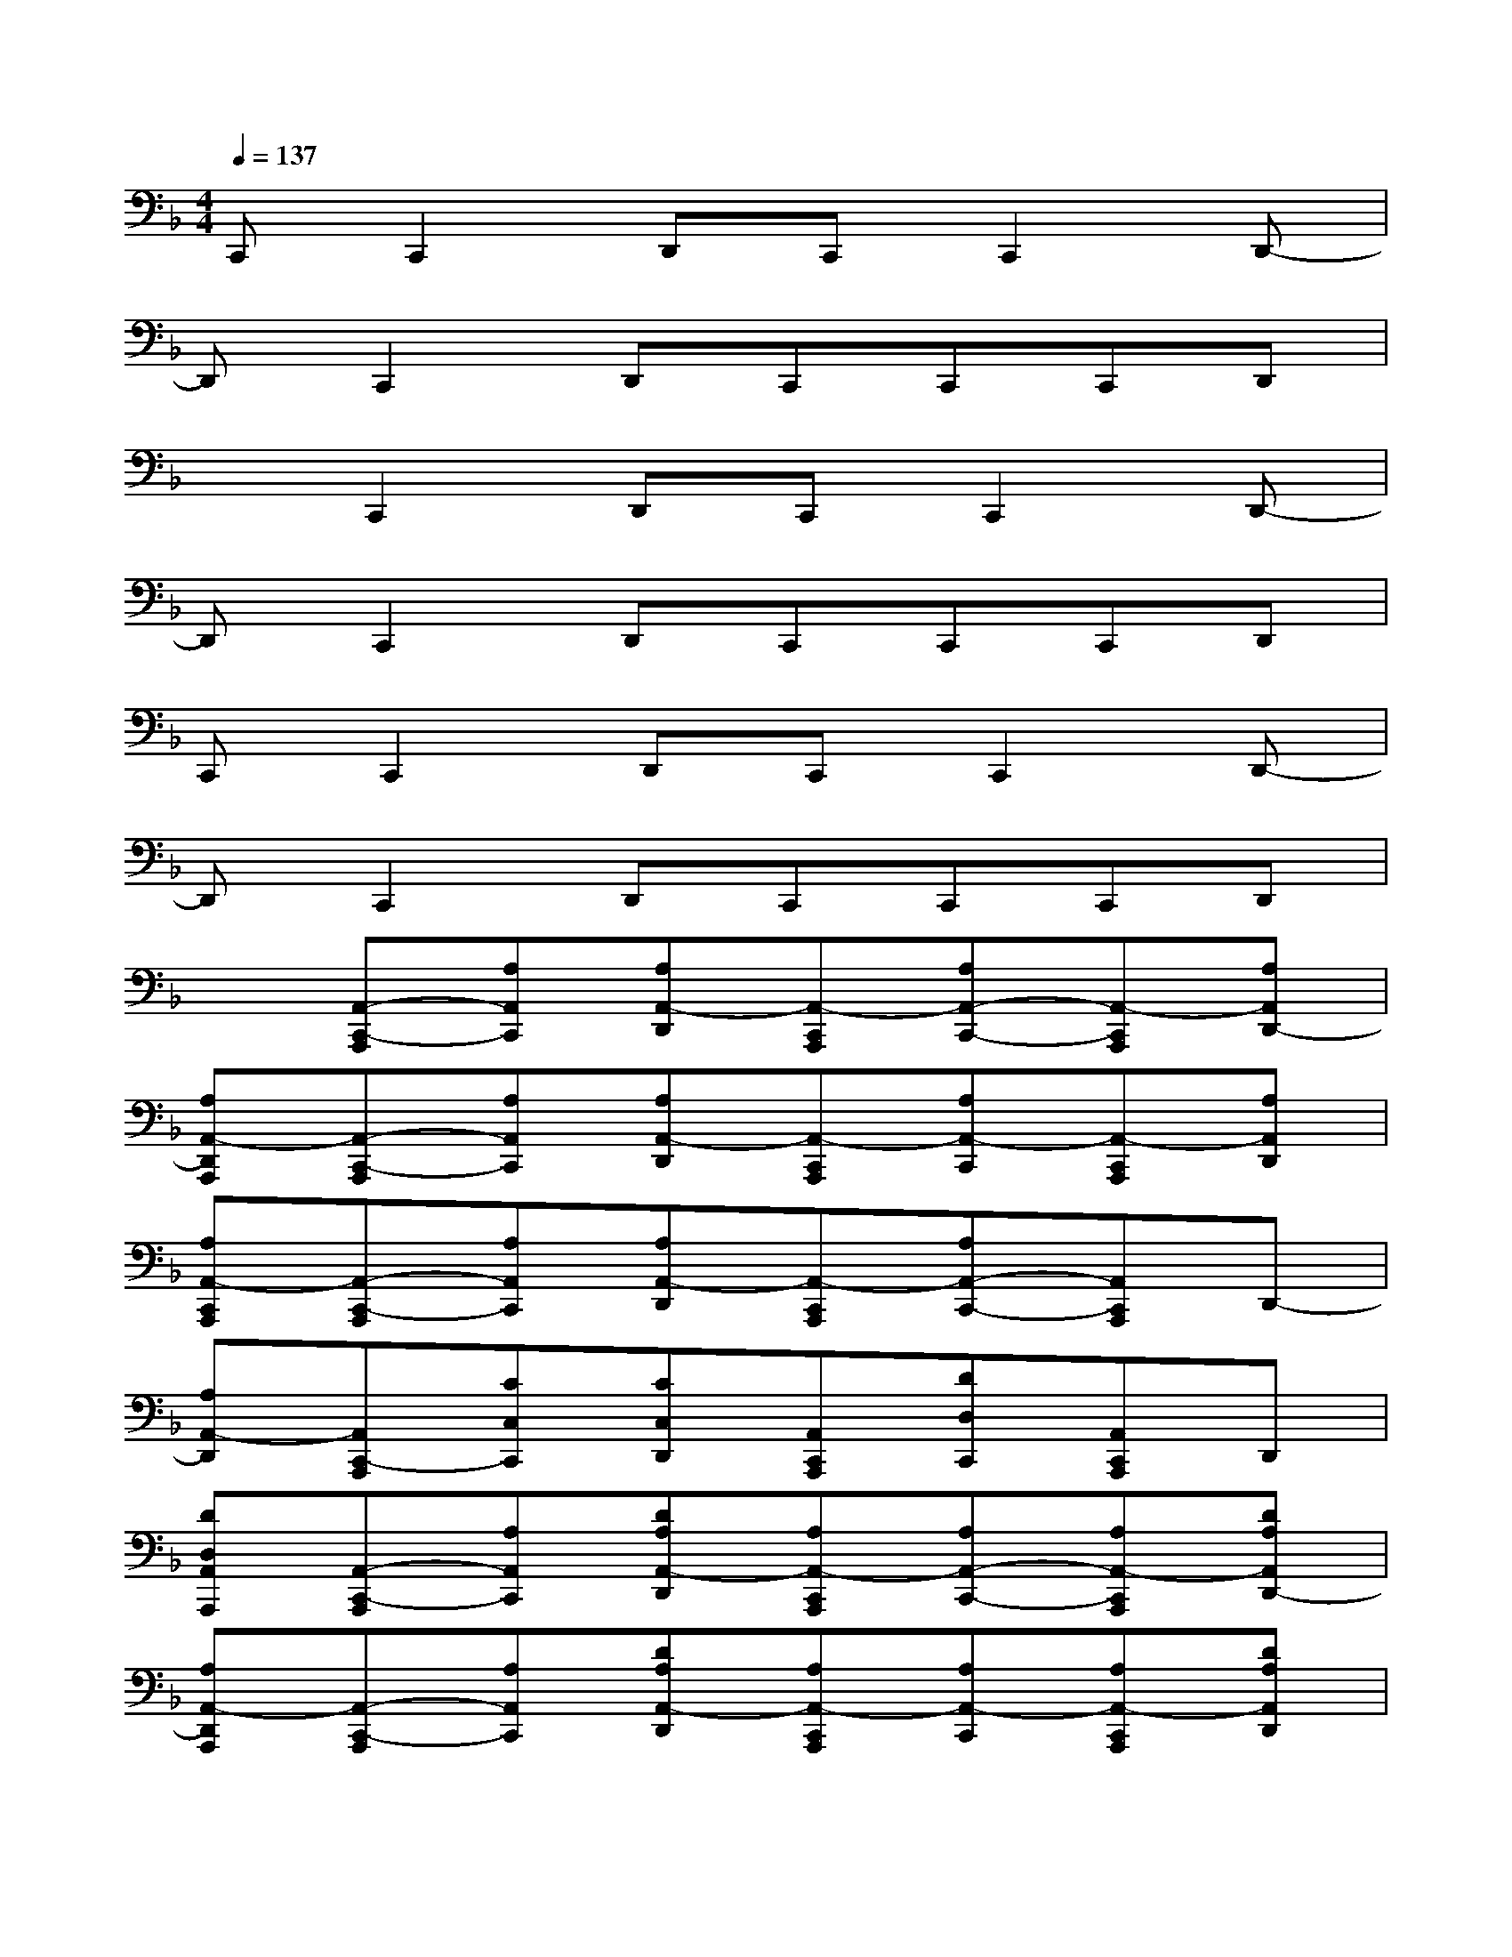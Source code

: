 X:1
T:
M:4/4
L:1/8
Q:1/4=137
K:F%1flats
V:1
C,,C,,2D,,C,,C,,2D,,-|
D,,C,,2D,,C,,C,,C,,D,,|
xC,,2D,,C,,C,,2D,,-|
D,,C,,2D,,C,,C,,C,,D,,|
C,,C,,2D,,C,,C,,2D,,-|
D,,C,,2D,,C,,C,,C,,D,,|
x[A,,-C,,-A,,,][A,A,,C,,][A,A,,-D,,][A,,-C,,A,,,][A,A,,-C,,-][A,,-C,,A,,,][A,A,,D,,-]|
[A,A,,-D,,A,,,][A,,-C,,-A,,,][A,A,,C,,][A,A,,-D,,][A,,-C,,A,,,][A,A,,-C,,][A,,-C,,A,,,][A,A,,D,,]|
[A,A,,-C,,A,,,][A,,-C,,-A,,,][A,A,,C,,][A,A,,-D,,][A,,-C,,A,,,][A,A,,-C,,-][A,,C,,A,,,]D,,-|
[A,A,,-D,,][A,,C,,-A,,,][CC,C,,][CC,D,,][A,,C,,A,,,][DD,C,,][A,,C,,A,,,]D,,|
[DD,A,,A,,,][A,,-C,,-A,,,][A,A,,C,,][DA,A,,-D,,][A,A,,-C,,A,,,][A,A,,-C,,-][A,A,,-C,,A,,,][DA,A,,D,,-]|
[A,A,,-D,,A,,,][A,,-C,,-A,,,][A,A,,C,,][DA,A,,-D,,][A,A,,-C,,A,,,][A,A,,-C,,][A,A,,-C,,A,,,][DA,A,,D,,]|
[A,A,,-C,,A,,,][A,,-C,,-A,,,][A,A,,C,,][DA,A,,-D,,][A,A,,-C,,A,,,][A,A,,-C,,-][A,A,,C,,A,,,][DD,,-]|
[A,A,,-D,,][A,,C,,-A,,,][CA,C,C,,][DCC,D,,][A,A,,C,,A,,,][DD,C,,][A,A,,C,,A,,,][DD,,]|
[DA,D,A,,A,,,][A,,-C,,-A,,,][A,A,,C,,][DA,A,,-D,,][A,A,,-C,,A,,,][A,A,,-C,,-][A,A,,-C,,A,,,][DA,A,,D,,-]|
[A,A,,-D,,A,,,][A,,-C,,-A,,,][A,A,,C,,][DA,A,,-D,,][A,A,,-C,,A,,,][A,A,,-C,,][A,A,,-C,,A,,,][DA,A,,D,,]